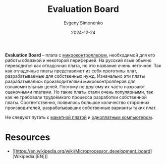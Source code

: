 :PROPERTIES:
:ID:       87523ee6-267b-43a4-9fca-f981d9ef1ab1
:END:
#+TITLE: Evaluation Board
#+AUTHOR: Evgeny Simonenko
#+LANGUAGE: Russian
#+LICENSE: CC BY-SA 4.0
#+DATE: 2024-12-24
#+FILETAGS: :embedded-system:microcontroller:mcu:

*Evaluation Board* -- плата с [[id:1e92f4a3-8c1c-40c0-be5b-c419ae057fc7][микроконтроллером]], необходимой для его работы обвязкой и некоторой периферией. На русский язык обычно переводится как отладочная плата, но это название очень неточное. Так как отладочные платы представляют из себя прототипы плат, разрабатываемые для собственных нужд. Изначально эти платы разрабатывались производителями микроконтроллеров для ознакомительных целей. Поэтому по другому их часто называют оценочными платами. Но такие платы стали очень популярными, так как не требовали трудоёмкого процесса разработки собственной платы. Соответственно, появилось большое количество сторонних производителей, разрабатывавших собственные варианты таких плат.

Не следуют путать с [[id:525ce97f-d81a-4758-a28e-cb2518679146][макетной платой]] и [[id:d942dc71-9aa3-4707-9b7a-bfa88d77b408][одноплатным компьютером]].

* Resources

- [[https://en.wikipedia.org/wiki/Microprocessor_development_board][Wikipedia [EN]​]]

